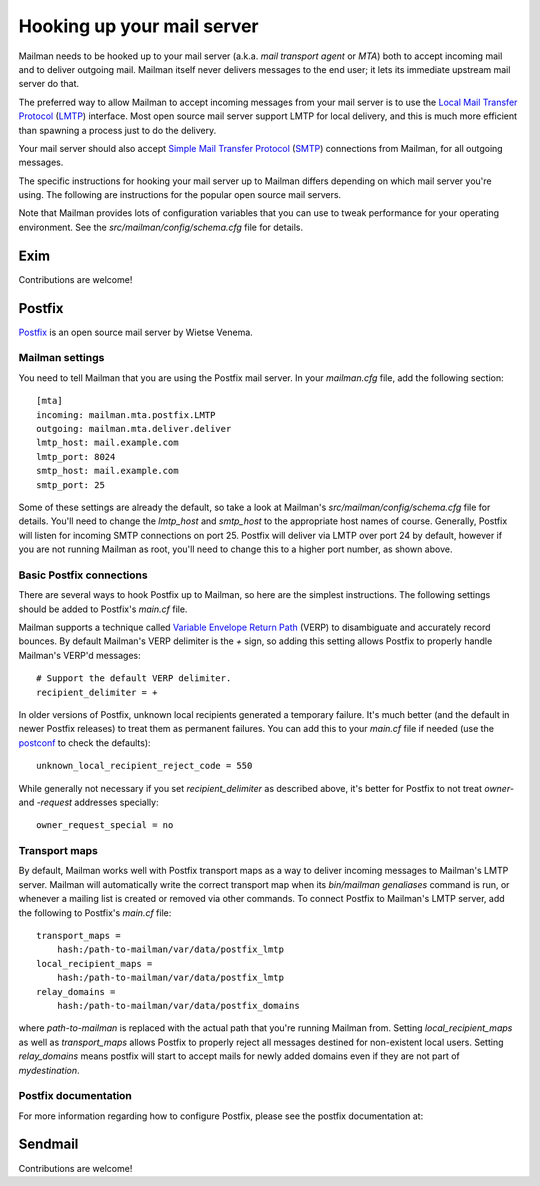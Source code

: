 ===========================
Hooking up your mail server
===========================

Mailman needs to be hooked up to your mail server (a.k.a. *mail transport
agent* or *MTA*) both to accept incoming mail and to deliver outgoing mail.
Mailman itself never delivers messages to the end user; it lets its immediate
upstream mail server do that.

The preferred way to allow Mailman to accept incoming messages from your mail
server is to use the `Local Mail Transfer Protocol`_ (LMTP_) interface.  Most
open source mail server support LMTP for local delivery, and this is much more
efficient than spawning a process just to do the delivery.

Your mail server should also accept `Simple Mail Transfer Protocol`_ (SMTP_)
connections from Mailman, for all outgoing messages.

The specific instructions for hooking your mail server up to Mailman differs
depending on which mail server you're using.  The following are instructions
for the popular open source mail servers.

Note that Mailman provides lots of configuration variables that you can use to
tweak performance for your operating environment.  See the
`src/mailman/config/schema.cfg` file for details.


Exim
====

Contributions are welcome!


Postfix
=======

Postfix_ is an open source mail server by Wietse Venema.


Mailman settings
----------------

You need to tell Mailman that you are using the Postfix mail server.  In your
`mailman.cfg` file, add the following section::

    [mta]
    incoming: mailman.mta.postfix.LMTP
    outgoing: mailman.mta.deliver.deliver
    lmtp_host: mail.example.com
    lmtp_port: 8024
    smtp_host: mail.example.com
    smtp_port: 25

Some of these settings are already the default, so take a look at Mailman's
`src/mailman/config/schema.cfg` file for details.  You'll need to change the
`lmtp_host` and `smtp_host` to the appropriate host names of course.
Generally, Postfix will listen for incoming SMTP connections on port 25.
Postfix will deliver via LMTP over port 24 by default, however if you are not
running Mailman as root, you'll need to change this to a higher port number,
as shown above.


Basic Postfix connections
-------------------------

There are several ways to hook Postfix up to Mailman, so here are the simplest
instructions.  The following settings should be added to Postfix's `main.cf`
file.

Mailman supports a technique called `Variable Envelope Return Path`_ (VERP) to
disambiguate and accurately record bounces.  By default Mailman's VERP
delimiter is the `+` sign, so adding this setting allows Postfix to properly
handle Mailman's VERP'd messages::

    # Support the default VERP delimiter.
    recipient_delimiter = +

In older versions of Postfix, unknown local recipients generated a temporary
failure.  It's much better (and the default in newer Postfix releases) to
treat them as permanent failures.  You can add this to your `main.cf` file if
needed (use the `postconf`_ to check the defaults)::

    unknown_local_recipient_reject_code = 550

While generally not necessary if you set `recipient_delimiter` as described
above, it's better for Postfix to not treat `owner-` and `-request` addresses
specially::

    owner_request_special = no


Transport maps
--------------

By default, Mailman works well with Postfix transport maps as a way to deliver
incoming messages to Mailman's LMTP server.  Mailman will automatically write
the correct transport map when its `bin/mailman genaliases` command is run, or
whenever a mailing list is created or removed via other commands.  To connect
Postfix to Mailman's LMTP server, add the following to Postfix's `main.cf`
file::

    transport_maps =
        hash:/path-to-mailman/var/data/postfix_lmtp
    local_recipient_maps =
        hash:/path-to-mailman/var/data/postfix_lmtp
    relay_domains =
        hash:/path-to-mailman/var/data/postfix_domains

where `path-to-mailman` is replaced with the actual path that you're running
Mailman from.  Setting `local_recipient_maps` as well as `transport_maps`
allows Postfix to properly reject all messages destined for non-existent local
users. Setting `relay_domains` means postfix will start to accept mails for
newly added domains even if they are not part of `mydestination`.


Postfix documentation
---------------------

For more information regarding how to configure Postfix, please see
the postfix documentation at:

.. _`The official Postfix documentation`:
   http://www.postfix.org/documentation.html
.. _`The reference page for all Postfix configuration parameters`:
   http://www.postfix.org/postconf.5.html


Sendmail
========

Contributions are welcome!


.. _`Local Mail Transfer Protocol`:
   http://en.wikipedia.org/wiki/Local_Mail_Transfer_Protocol
.. _LMTP: http://www.faqs.org/rfcs/rfc2033.html
.. _`Simple Mail Transfer Protocol`:
   http://en.wikipedia.org/wiki/Simple_Mail_Transfer_Protocol
.. _SMTP: http://www.faqs.org/rfcs/rfc5321.html
.. _Postfix: http://www.postfix.org
.. _`Variable Envelope Return Path`:
   http://en.wikipedia.org/wiki/Variable_envelope_return_path
.. _postconf: http://www.postfix.org/postconf.1.html
